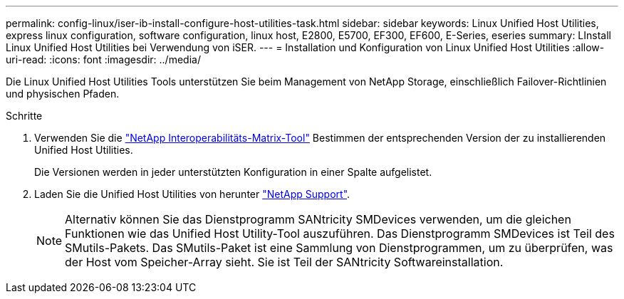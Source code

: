 ---
permalink: config-linux/iser-ib-install-configure-host-utilities-task.html 
sidebar: sidebar 
keywords: Linux Unified Host Utilities, express linux configuration, software configuration, linux host, E2800, E5700, EF300, EF600, E-Series, eseries 
summary: LInstall Linux Unified Host Utilities bei Verwendung von iSER. 
---
= Installation und Konfiguration von Linux Unified Host Utilities
:allow-uri-read: 
:icons: font
:imagesdir: ../media/


[role="lead"]
Die Linux Unified Host Utilities Tools unterstützen Sie beim Management von NetApp Storage, einschließlich Failover-Richtlinien und physischen Pfaden.

.Schritte
. Verwenden Sie die https://mysupport.netapp.com/matrix["NetApp Interoperabilitäts-Matrix-Tool"^] Bestimmen der entsprechenden Version der zu installierenden Unified Host Utilities.
+
Die Versionen werden in jeder unterstützten Konfiguration in einer Spalte aufgelistet.

. Laden Sie die Unified Host Utilities von herunter https://mysupport.netapp.com/site/["NetApp Support"^].
+

NOTE: Alternativ können Sie das Dienstprogramm SANtricity SMDevices verwenden, um die gleichen Funktionen wie das Unified Host Utility-Tool auszuführen. Das Dienstprogramm SMDevices ist Teil des SMutils-Pakets. Das SMutils-Paket ist eine Sammlung von Dienstprogrammen, um zu überprüfen, was der Host vom Speicher-Array sieht. Sie ist Teil der SANtricity Softwareinstallation.


